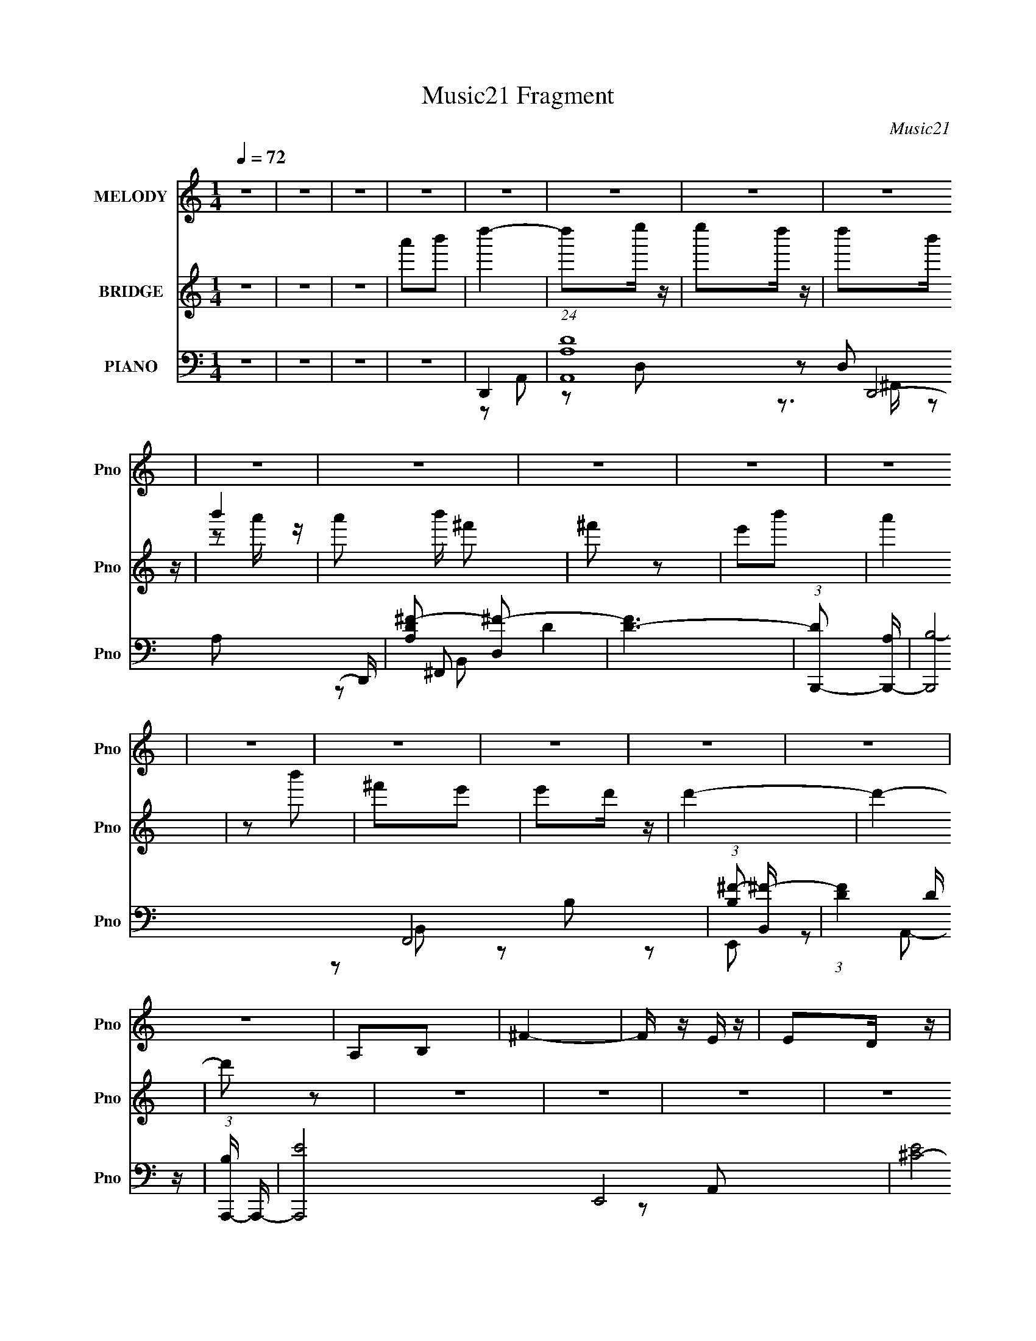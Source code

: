 X:1
T:Music21 Fragment
C:Music21
%%score 1 ( 2 3 ) ( 4 5 6 7 )
L:1/16
Q:1/4=72
M:1/4
I:linebreak $
K:none
V:1 treble nm="MELODY" snm="Pno"
V:2 treble nm="BRIDGE" snm="Pno"
V:3 treble 
L:1/4
V:4 bass nm="PIANO" snm="Pno"
V:5 bass 
L:1/8
V:6 bass 
L:1/8
V:7 bass 
V:1
 z4 | z4 | z4 | z4 | z4 | z4 | z4 | z4 | z4 | z4 | z4 | z4 | z4 | z4 | z4 | z4 | z4 | z4 | z4 | %19
 A,2B,2 | ^F4- | F z E z | E2D z | D2B,2 | D4- | D4- | D2 z2 | ^F2A2 | B4- | B z A2 | B2A z | %31
 ^F z F2 | A4- | A4- | A2 z2 | A2B2 | d4- | d z B2 | B z A z | ^F z E z | ^F2F z | ^F z E2 | D3 z | %43
 B,2^F2 | E2^F2- | F z E^F- | E (3:2:1F/ z E z | E z D2 | E4- | E4 | z4 | A,2B,2 | ^F4- | F z E z | %54
 E2D z | B, z B, z | D4- | D3 z | z4 | ^F2A z | B4 | z2 A z | B2A z | ^F z F2 | A4- | A4 | z4 | %67
 A2B2 | d4 | z2 B2 | B2A2 | ^F2E2 | ^F z F z | ^F2E2 | D3 z | B,2^F2 | E4 | z2 E^F- | %78
 E (3:2:1F/ z E2 | E2D2 | A4- | A4- | A3 z | A2B2 | d4 | z2 e z | e2d z | B z BB | d4- | d2 z2 | %90
 z4 | A2B2 | d4 | z2 e2 | e z d z | B2A2 | B4- | B2 z2 | z4 | (3A2 z2 B2- | (3B2 B d4- | %101
 (3:2:2d2 z e z | e2d z | B2A2 | B z BB | B2A2 | ^F3 z | ^F z B2 | A4 | z2 AB | ^F2E z | E z ED | %112
 (3:2:2^F2 A4- | A4 | z4 | A2B2 | d4 | z2 e z | e2d z | B z BB | d4- | d2 z2 | z4 | A2B2 | d4 | %125
 z2 e2 | e z d z | B2A2 | B4- | B2 z2 | z4 | A2B2 | d4- | d z e z | e2d z | B2A2 | B z BB | B2A2 | %138
 ^F3 z | ^F z B2 | A4 | z2 AB | ^F2E z | E z D z | D4- | D4- | D4 | z4 | z4 | z4 | z4 | z4 | z4 | %153
 z4 | z4 | z4 | z4 | z4 | z4 | z4 | z4 | z4 | z4 | z4 | z4 | z4 | z4 | z4 | z4 | z4 | z4 | z4 | %172
 z4 | z4 | z4 | z4 | z4 | z4 | z4 | A,2B,2 | ^F4- | F z E z | E2D z | D2B,2 | D4- | D4- | D2 z2 | %187
 ^F2A2 | B4- | B z A2 | B2A z | ^F z F2 | A4- | A4- | A2 z2 | A2B2 | d4- | d z B2 | B z A z | %199
 ^F z E z | ^F2F z | ^F z E2 | D3 z | B,2^F2 | E2^F2- | F z E^F- | E (3:2:1F/ z E z | E z D2 | %208
 E4- | E4 | z4 | A,2B,2 | ^F4- | F z E z | E2D z | B, z B, z | D4- | D3 z | z4 | ^F2A z | B4 | %221
 z2 A z | B2A z | ^F z F2 | A4- | A4 | z4 | A2B2 | d4 | z2 B2 | B2A2 | ^F2E2 | ^F z F z | ^F2E2 | %234
 D3 z | B,2^F2 | E4 | z2 E^F- | E (3:2:1F/ z E2 | E2D2 | A4- | A4- | A3 z | A2B2 | d4 | z2 e z | %246
 e2d z | B z BB | d4- | d2 z2 | z4 | A2B2 | d4 | z2 e2 | e z d z | B2A2 | B4- | B2 z2 | z4 | A2B2 | %260
 d4- | d z e z | e2d z | B2A2 | B z BB | B2A2 | ^F3 z | ^F z B2 | A4 | z2 AB | ^F2E z | E z ED | %272
 (3:2:2^F2 A4- | A4 | z4 | A2B2 | d4 | z2 e z | e2d z | B z BB | d4- | d2 z2 | z4 | A2B2 | d4 | %285
 z2 e2 | e z d z | B2A2 | B4- | B2 z2 | z4 | A2B2 | d4- | d z e z | e2d z | B2A2 | B z BB | B2A2 | %298
 ^F3 z | ^F z B2 | A4 | z2 AB | ^F2E z | E z D z | D4- | D4- | D3 z | A2B2 | d4 | z2 e z | e2d z | %311
 B z BB | d4- | d2 z2 | z4 | A2B2 | d4 | z2 e2 | e z d z | B2A2 | B4- | B2 z2 | z4 | A2B2 | d4- | %325
 d z e z | e2d z | B2A2 | B z BB | B2A2 | ^F3 z | ^F z B2 | A4 | z2 AB | ^F2E z | E z ED | %336
 (3:2:2^F2 A4- | A4 | z4 | A2B2 | d4 | z2 e z | e2d z | B z BB | d4- | d2 z2 | z4 | A2B2 | d4 | %349
 z2 e2 | e z d z | B2A2 | B4- | B2 z2 | z4 | A2B2 | d4- | d z e z | e2d z | B2A2 | B z BB | B2A2 | %362
 ^F3 z | ^F z B2 | A4 | z2 AB | ^F2E z | E z D z | D4- | D4- | (3:2:2D4 z2 |] %371
V:2
 z4 | z4 | z4 | a'2b'2 | d''4- | d''2e'' z | e''2d'' z | d''2b' z | b'4- | a'2 b' ^f'2 | ^f'2 z2 | %11
 e'2b'2 | a'4 | z2 b'2 | ^f'2e'2 | e'2d' z | d'4- | d'4- | d'2 z2 | z4 | z4 | z4 | z4 | z4 | z4 | %25
 z4 | z4 | z4 | z4 | z4 | z4 | z4 | z4 | z4 | z4 | z4 | z4 | z4 | z4 | z4 | z4 | z4 | z4 | z4 | %44
 z4 | z4 | z4 | z4 | z4 | z4 | z4 | z4 | z4 | z4 | z4 | z4 | z4 | z4 | z4 | z4 | z4 | z4 | z4 | %63
 z4 | z4 | z4 | z4 | z4 | z4 | z4 | z4 | z4 | z4 | z4 | z4 | z4 | z4 | z4 | z4 | z4 | A,4 | D2A2 | %82
 (3:2:2^F4 E2- | (3:2:4A,2 E B,2 D2 | z4 | z4 | z4 | z4 | z4 | ^f' z e'2 | d'2ab | a3 z | z4 | z4 | %94
 z4 | z4 | d'4 | b z a z | g z [^fg] z | d3 z | z4 | z4 | z4 | z4 | z4 | z4 | z4 | z4 | z4 | z4 | %110
 z4 | z4 | d'3 z | z3 d'- | (3^c'2 d'/ d'2 b (3:2:1z/ | (3:2:4a2 d'/ d'2 [gd']2 | ^f4 | z4 | z4 | %119
 z4 | d'3 z | ^f' z e' z | d' z ab | a3 z | z4 | z4 | z4 | z4 | d'3 z | b z a2 | g z ^fg | d3 z | %132
 z4 | z4 | z4 | z4 | z4 | z4 | z4 | z4 | z4 | z4 | z4 | z4 | z4 | z4 | z4 | A2B2 | d4 | z2 e z | %150
 e2d2 | d2B2 | B2A z | A2^F2 | A4 | z4 | A4- | A z B2 | B2A z | A2^F2 | ^F2E z | E2D2 | E4- | %163
 a'2 E4 b'2 | d''4- | d'' z [^fe''] z | a4- | d''2 (3:2:1a4 [bb'] z | a4- | a'2 a4- [^f^f'] | %170
 [ae-] e3- | e'2 (3:2:1e4 b'2 | ^f4- | f2[eb']2 | d4- | e'2 d d' z | B4 | A4- d'4 | A4- | A2 z2 | %180
 z4 | z4 | z4 | z4 | z4 | z4 | z4 | z4 | z4 | z4 | z4 | z4 | z4 | z4 | z4 | z4 | z4 | z4 | z4 | %199
 z4 | z4 | z4 | z4 | z4 | z4 | z4 | z4 | z4 | z4 | z4 | z4 | z4 | z4 | z4 | z4 | z4 | z4 | z4 | %218
 z4 | z4 | z4 | z4 | z4 | z4 | z4 | z4 | z4 | z4 | z4 | z4 | z4 | z4 | z4 | z4 | z4 | z4 | z4 | %237
 z4 | z4 | z4 | A,4 | D2A2 | ^F2E2 | (3:2:1A,2B, (6:5:1z2 | z4 | z4 | z4 | z4 | z4 | ^f' z e'2 | %250
 d'2ab | a3 z | z4 | z4 | z4 | z4 | d'3 z | b z a z | g z [^fg] z | d3 z | z4 | z4 | z4 | z4 | z4 | %265
 z4 | z4 | z4 | z4 | z4 | z4 | z4 | d'3 z | z3 d'- | (3:2:4^c'2 d'/ [d'b]2 z/ [d'a]- | %275
 (3:2:2[d'a]/ z (3:2:2z/ d'2(3:2:1[gd']2 | ^f4 | z4 | z4 | z4 | d'3 z | ^f' z e' z | d' z ab | %283
 a3 z | z4 | z4 | z4 | z4 | d'3 z | b z a2 | g z ^fg | d3 z | z4 | z4 | z4 | z4 | z4 | z4 | z4 | %299
 z4 | z4 | z4 | z4 | z4 | z3 [d'^c']- | (3:2:2[d'c']/ z (3:2:2z/ [d'b]2 (3:2:1z/ d' | %306
 (3:2:1a2d' (3:2:1z d'- | ^f3 (3:2:1d'/ z | ^f'4- | f'4- | f'4 | e'4 | d'4- | d'4- | d'4 | z4 | %316
 b4- | b4 | z4 | z4 | a4- | a4- | a3 z | z4 | z4 | z4 | d'4- | d'4- | d'4- | d' z3 | z ^f'3- | %331
 f'4 | z4 | z4 | e'4- | e'3 z | d'4- | d'4- | b4 d' | a4 | z4 | z4 | z d'3- | d'4- | d' z3 | %345
 z2 e'2 | d'4 | b4 | z a3- | a4- | a2<b2- | b4 | z4 | (3:2:2z4 d'2- | (3e'4 d' ^f'2- | f'4- | %356
 (3:2:2f' z2 z2 | a'4- | a'4 | z4 | ^f'4- | f'3 z | e'4- | e'3 z | b4- | b4- | a4- b | a3 z | %368
 z ^f3- | f4- | ^f f2 z2 | F4 | [Ee]4- | [Ee]4- | d4- (3:2:1[Ee]2 | d4- D4- | d4- D4- | %377
 d4 (3:2:1D2 |] %378
V:3
 x | x | x | x | x | x | x | x | z/ a'/4 z/4 | x5/4 | x | x | x | x | x | x | x | x | x | x | x | %21
 x | x | x | x | x | x | x | x | x | x | x | x | x | x | x | x | x | x | x | x | x | x | x | x | %45
 x | x | x | x | x | x | x | x | x | x | x | x | x | x | x | x | x | x | x | x | x | x | x | x | %69
 x | x | x | x | x | x | x | x | x | x | x | x | x | x | x7/6 | x | x | x | x | x | x | x | x | x | %93
 x | x | x | x | x | x | x | x | x | x | x | x | x | x | x | x | x | x | x | x | x | %114
 z3/4 d'/4- x/12 | x13/12 | x | x | x | x | x | x | x | x | x | x | x | x | x | x | x | x | x | x | %134
 x | x | x | x | x | x | x | x | x | x | x | x | x | x | x | x | x | x | x | x | x | x | x | x | %158
 x | x | x | x | x | x2 | x | x | e''/d''/4 z/4 | x5/3 | b'/a'/ | x7/4 | ^f'3/4 z/4 | x5/3 | a' | %173
 x | ^f'/e'/4 z/4 | x5/4 | d'- | x2 | x | x | x | x | x | x | x | x | x | x | x | x | x | x | x | %193
 x | x | x | x | x | x | x | x | x | x | x | x | x | x | x | x | x | x | x | x | x | x | x | x | %217
 x | x | x | x | x | x | x | x | x | x | x | x | x | x | x | x | x | x | x | x | x | x | x | x | %241
 x | x | z/ D/ | x | x | x | x | x | x | x | x | x | x | x | x | x | x | x | x | x | x | x | x | %264
 x | x | x | x | x | x | x | x | x | x | x13/12 | x | x | x | x | x | x | x | x | x | x | x | x | %287
 x | x | x | x | x | x | x | x | x | x | x | x | x | x | x | x | x | x | x | z/ g/4 z/4 | x13/12 | %308
 x | x | x | x | x | x | x | x | x | x | x | x | x | x | x | x | x | x | x | x | x | x | x | x | %332
 x | x | x | x | x | x | x5/4 | x | x | x | x | x | x | x | x | x | x | x | x | x | x | x | x7/6 | %355
 x | x | x | x | x | x | x | x | x | x | x | x5/4 | x | x | x | ^F- x/4 | x | x | x | D- x/3 | x2 | %376
 x2 | x4/3 |] %378
V:4
 z4 | z4 | z4 | z4 | D,,4- | (24:13:1[A,,A,-D-]16 D,,8- D,, | [A,D^F-]2 [^F-D,]2 | [FD-]6 | %8
 (3:2:1[DB,,,-]2 [B,,,-A,]8/3 | [B,,,B,-]8 F,,8 | (3:2:1[B,^F-]2 [^F-B,,]8/3 | (3:2:1[FD]4 D/3 z | %12
 (3:2:1[B,A,,,-] A,,,10/3- | [A,,,E-]8 E,,8 | [E^C-]8 A,, | [CA,-] [A,-A,,]3 | [A,D,,-]4 (3:2:1C | %17
 [A,,A,D,-]12 D,,8- D,,2 | [D,D] (3:2:2D5/2 z2 | [F^C]6 | [A,D,,-]3 D,,- | %21
 (3:2:1[D,,D-]4 [D-A,,]4/3 (6:5:1A,,12/5 | [DB,,,-] B,,,3- | (3:2:1[B,,,D^F]2 [D^FF,,]8/3 | %24
 (3:2:1[B,A,,,-] A,,,10/3- | (3:2:1[A,,,A,-]16 E,,8- E,,3 | [A,^C]4 A,, | [EB,^C]4 A,,2 | %28
 (3:2:1[A,B,,,-] B,,,10/3- | [B,,,B,]8 (24:13:1F,,16 | [B,,B,-] B,3- | [B,A] [ADF]3 [DF] B,, | %32
 (3:2:1[B,A,,-] A,,10/3- | [E,A,-] [A,A,,]3- A,,5- A,, | [A,B,] [B,E]2 E5 (3:2:1E, | (3:2:2^C4 z2 | %36
 [A,D,,]8- A,3 | [D,,-DD,-]8 A,,8- D,, A,, | [D,D] D2 z | [FD]12 D,2 | [A,^F,,-] ^F,,3- | %41
 (3:2:1[F,,^F,]2 [^F,C,]2/3 [C,A,-]/3A,5/3- | (3:2:1[A,B,,-] B,,10/3- | [D^F]2 B,, B,2- | %44
 (3:2:1[B,E,,-] E,,10/3- | [E,,G,B,]2 [G,B,B,,]2 | [E,A,,,-]3 A,,,- | [A,,,^C] [^CE,,]3 | A,,,4- | %49
 [A,,,A,]8- E,,8- A,,,2 E,,2 | [A,^C]4 A,, | (6:5:1[A,,^C]4 ^C2/3 | (3:2:1[A,D,,-] D,,10/3- | %53
 [D,,A,D,]4 (6:5:1A,,4 | (3:2:1[FB,,,-]2 B,,,8/3- | [B,,D]2 B,,,2 F,,2 B,2 | A,,,4- | %57
 [A,,,-A,]8 E,,8- A,,, E,,2 | [A,,^C-] ^C3- | [CA,]4 | B,,,4- | [B,,,D]3 F,,4 | [FB,,,-]4 B,3 | %63
 [B,,,B,,]2 [F,,B,-]2 | (3:2:1[B,A,,-] A,,10/3- | [E,A,-] [A,A,,]3- A,,5- A,, | [A,^C]8 E, | %67
 (3:2:1[E,E] E10/3 | D,,4- | [A,,^F,] [^F,D,,-]3 D,,5- D,,2 | [A,,A,-] A,3- | [A,^F,]4 A,,2 | %72
 ^F,,4 | (3:2:1[F,^C] ^C10/3 | B,,,4- | (3:2:1[B,,,^F,]2 [^F,F,,]8/3 | E,,4- | %77
 [B,,B,-]4 E,,8- E,,3 | [B,E,-]8 G,2 | [E,G,]4 B,,3 | A,,,4- | [A,,,A,]8 E,,8 | [A,,E,] z A,,2- | %83
 [A,,A,] [A,C]3 | D,,4- | [D,,A,^F,-]4 (3:2:2A,,8 F,/ | [F,C] [CA,]^F,2- | %87
 (3[F,A,] [A,D,,] [D,,A,,A,]3 [A,A,,]2/3 A,,/3 | B,,,4- | [B,,,B,-]3 [B,-F,,] (24:13:1F,,80/13 D, | %90
 (3:2:1[B,B,,,-]4 [B,,,-B,,]4/3 F,2 D,2 | [B,,,B,]2 [B,F,,]2 (12:7:2F,,4/7 B,, (6:5:1D,2 | D,,4- | %93
 [D,,A,]3 [A,A,,F,] | D,,4- | (3:2:1[D,,C]4 [CA,,]4/3 (3:2:2A,,2 D, F, | B,,,4- | %97
 [B,,,B,-]3 [B,-F,,] (24:13:2F,,80/13 D,/ | [B,B,,,-]3 [B,,,-B,,] (3:2:2B,,/ F,4 D,2 | %99
 (3:2:1[B,,,B,]2 [B,F,,B,,]8/3 (3:2:1B,,/ D, | D,,4- | [D,,D]3 [DA,,] (24:13:2A,,80/13 F,/ | %102
 (3:2:1[A,D,,-]/ [D,,-F,]11/3 | (3:2:1[D,,A,D,]4 [A,,A,]4 (3:2:2D, F,/ | E,,4- | %105
 [E,,B,]2 [B,B,,E,]E, | B,,,4- | [B,,,^F,]2 [^F,F,,E,]2 | A,,,4- | %109
 [A,,,A,]3 [A,E,,] E,,3 (3:2:1A,, C, | (3:2:1[A,,B,,,-]/ B,,,11/3- | [B,,,^F,]2 [^F,F,,B,,]2 | %112
 A,,,4- | [A,,,A,-]4 (24:13:1E,,8 C, | [A,A,,,-] [A,,,-A,,C,E,]3 | %115
 [A,,,A,]3 [A,E,,] (6:5:2E,,14/5 A,, C, | D,,4- | [D,,A,^F,-]4 (3:2:2A,,8 F,/ | [F,C] [CA,]^F,2- | %119
 (3[F,A,] [A,D,,] [D,,A,,A,]3 [A,A,,]2/3 A,,/3 | B,,,4- | [B,,,B,-]3 [B,-F,,] (24:13:1F,,80/13 D, | %122
 (3:2:1[B,B,,,-]4 [B,,,-B,,]4/3 F,2 D,2 | [B,,,B,]2 [B,F,,]2 (12:7:2F,,4/7 B,, (6:5:1D,2 | D,,4- | %125
 [D,,A,]3 [A,A,,F,] | D,,4- | (3:2:1[D,,C]4 [CA,,]4/3 (3:2:2A,,2 D, F, | B,,,4- | %129
 [B,,,B,-]3 [B,-F,,] (24:13:2F,,80/13 D,/ | [B,B,,,-]3 [B,,,-B,,] (3:2:2B,,/ F,4 D,2 | %131
 (3:2:1[B,,,B,]2 [B,F,,B,,]8/3 (3:2:1B,,/ D, | D,,4- | [D,,D]3 [DA,,] (24:13:2A,,80/13 F,/ | %134
 (3:2:1[A,D,,-]/ [D,,-F,]11/3 | (3:2:1[D,,A,D,]4 [A,,A,]4 (3:2:2D, F,/ | E,,4- | %137
 [E,,B,]2 [B,B,,E,]E, | B,,,4- | [B,,,^F,]2 [^F,F,,E,]2 | A,,,4- | %141
 [A,,,A,-]3 [A,-E,,] (24:13:2E,,80/13 A,, C, | (3:2:1[A,A,,,-]2 [A,,,-A,,C,E,]8/3 (24:13:1E,96/13 | %143
 [A,,,A,]2 [A,E,,]2 (12:7:2E,,4/7 A,, C, | D,,4- | [D,,A,]3 [A,A,,F,] | %146
 (3:2:1[A,,D,,-]/ [D,,-F,]11/3 | [D,,A,]2 [A,A,,]2 | A,,,4- | [A,,,A,]3 (24:13:1[E,,E,-]8 C, | %150
 [E,A,,,-]4 C,3 | [A,,,A,]2 [A,E,,] (12:7:1[E,,E,]16/7 C, | G,,,4- | %153
 (3:2:1[G,,,B,]2 [B,D,,D,]8/3 (6:5:1D,8/5 | B,,,4- | (3:2:1[B,,,^F,]4 [^F,F,,]4/3 (3:2:1E,/ | %156
 F,,,4- | (48:31:1[C,,C-]16 F, F,,,8- F,,,2 | [CF,,-]2 [F,,-A,F,]2 | [F,,C] C3 | E,,4- | %161
 [E,,E-]3 [E-B,,] (24:13:1B,,80/13 G, | [EE,,-]2 [E,,-B,]2 G,2 | [E,,E]4 B,,4 (3:2:1G,/ | D,,4- | %165
 (24:13:1[A,,A,-D-]16 D,,8- D,, | [A,D^F-]2 [^F-D,]2 | [FD-]6 | (3:2:1[DB,,,-]2 [B,,,-A,]8/3 | %169
 [B,,,B,-]8 F,,8 | (3:2:1[B,^F-]2 [^F-B,,]8/3 | (3:2:1[FD]4 D/3 z | (3:2:1[B,A,,,-] A,,,10/3- | %173
 [A,,,E-]8 E,,8 | [E^C-]8 A,, | [CA,-] [A,-A,,]3 | [A,D,,-]4 (3:2:1C | [A,,A,D,-]12 D,,8- D,,2 | %178
 [D,D] (3:2:2D5/2 z2 | [F^C]6 | [A,D,,-]3 D,,- | (3:2:1[D,,D-]4 [D-A,,]4/3 (6:5:1A,,12/5 | %182
 [DB,,,-] B,,,3- | (3:2:1[B,,,D^F]2 [D^FF,,]8/3 | (3:2:1[B,A,,,-] A,,,10/3- | %185
 (3:2:1[A,,,A,-]16 E,,8- E,,3 | [A,^C]4 A,, | [EB,^C]4 A,,2 | (3:2:1[A,B,,,-] B,,,10/3- | %189
 [B,,,B,]8 (24:13:1F,,16 | [B,,B,-] B,3- | [B,A] [ADF]3 [DF] B,, | (3:2:1[B,A,,-] A,,10/3- | %193
 [E,A,-] [A,A,,]3- A,,5- A,, | [A,B,] [B,E]2 E5 (3:2:1E, | (3:2:2^C4 z2 | [A,D,,]8- A,3 | %197
 [D,,-DD,-]8 A,,8- D,, A,, | [D,D] D2 z | [FD]12 D,2 | [A,^F,,-] ^F,,3- | %201
 (3:2:1[F,,^F,]2 [^F,C,]2/3 [C,A,-]/3A,5/3- | (3:2:1[A,B,,-] B,,10/3- | [D^F]2 B,, B,2- | %204
 (3:2:1[B,E,,-] E,,10/3- | [E,,G,B,]2 [G,B,B,,]2 | [E,A,,,-]3 A,,,- | [A,,,^C] [^CE,,]3 | A,,,4- | %209
 [A,,,A,]8- E,,8- A,,,2 E,,2 | [A,^C]4 A,, | (6:5:1[A,,^C]4 ^C2/3 | (3:2:1[A,D,,-] D,,10/3- | %213
 [D,,A,D,]4 (6:5:1A,,4 | (3:2:1[FB,,,-]2 B,,,8/3- | [B,,D]2 B,,,2 F,,2 B,2 | A,,,4- | %217
 [A,,,-A,]8 E,,8- A,,, E,,2 | [A,,^C-] ^C3- | [CA,]4 | B,,,4- | [B,,,D]3 F,,4 | [FB,,,-]4 B,3 | %223
 [B,,,B,,]2 [F,,B,-]2 | (3:2:1[B,A,,-] A,,10/3- | [E,A,-] [A,A,,]3- A,,5- A,, | [A,^C]8 E, | %227
 (3:2:1[E,E] E10/3 | D,,4- | [A,,^F,] [^F,D,,-]3 D,,5- D,,2 | [A,,A,-] A,3- | [A,^F,]4 A,,2 | %232
 ^F,,4 | (3:2:1[F,^C] ^C10/3 | B,,,4- | (3:2:1[B,,,^F,]2 [^F,F,,]8/3 | E,,4- | %237
 [B,,B,-]4 E,,8- E,,3 | [B,E,-]8 G,2 | [E,G,]4 B,,3 | A,,,4- | [A,,,A,]8 E,,8 | [A,,E,] z A,,2- | %243
 [A,,A,] [A,C]3 | D,,4- | [D,,A,^F,-]4 (3:2:2A,,8 F,/ | [F,C] [CA,]^F,2- | %247
 (3[F,A,] [A,D,,] [D,,A,,A,]3 [A,A,,]2/3 A,,/3 | B,,,4- | [B,,,B,-]3 [B,-F,,] (24:13:1F,,80/13 D, | %250
 (3:2:1[B,B,,,-]4 [B,,,-B,,]4/3 F,2 D,2 | [B,,,B,]2 [B,F,,]2 (12:7:2F,,4/7 B,, (6:5:1D,2 | D,,4- | %253
 [D,,A,]3 [A,A,,F,] | D,,4- | (3:2:1[D,,C]4 [CA,,]4/3 (3:2:2A,,2 D, F, | B,,,4- | %257
 [B,,,B,-]3 [B,-F,,] (24:13:2F,,80/13 D,/ | [B,B,,,-]3 [B,,,-B,,] (3:2:2B,,/ F,4 D,2 | %259
 (3:2:1[B,,,B,]2 [B,F,,B,,]8/3 (3:2:1B,,/ D, | D,,4- | [D,,D]3 [DA,,] (24:13:2A,,80/13 F,/ | %262
 (3:2:1[A,D,,-]/ [D,,-F,]11/3 | (3:2:1[D,,A,D,]4 [A,,A,]4 (3:2:2D, F,/ | E,,4- | %265
 [E,,B,]2 [B,B,,E,]E, | B,,,4- | [B,,,^F,]2 [^F,F,,E,]2 | A,,,4- | %269
 [A,,,A,]3 [A,E,,] E,,3 (3:2:1A,, C, | (3:2:1[A,,B,,,-]/ B,,,11/3- | [B,,,^F,]2 [^F,F,,B,,]2 | %272
 A,,,4- | [A,,,A,-]4 (24:13:1E,,8 C, | [A,A,,,-] [A,,,-A,,C,E,]3 | %275
 [A,,,A,]3 [A,E,,] (6:5:2E,,14/5 A,, C, | D,,4- | [D,,A,^F,-]4 (3:2:2A,,8 F,/ | [F,C] [CA,]^F,2- | %279
 (3[F,A,] [A,D,,] [D,,A,,A,]3 [A,A,,]2/3 A,,/3 | B,,,4- | [B,,,B,-]3 [B,-F,,] (24:13:1F,,80/13 D, | %282
 (3:2:1[B,B,,,-]4 [B,,,-B,,]4/3 F,2 D,2 | [B,,,B,]2 [B,F,,]2 (12:7:2F,,4/7 B,, (6:5:1D,2 | D,,4- | %285
 [D,,A,]3 [A,A,,F,] | D,,4- | (3:2:1[D,,C]4 [CA,,]4/3 (3:2:2A,,2 D, F, | B,,,4- | %289
 [B,,,B,-]3 [B,-F,,] (24:13:2F,,80/13 D,/ | [B,B,,,-]3 [B,,,-B,,] (3:2:2B,,/ F,4 D,2 | %291
 (3:2:1[B,,,B,]2 [B,F,,B,,]8/3 (3:2:1B,,/ D, | D,,4- | [D,,D]3 [DA,,] (24:13:2A,,80/13 F,/ | %294
 (3:2:1[A,D,,-]/ [D,,-F,]11/3 | (3:2:1[D,,A,D,]4 [A,,A,]4 (3:2:2D, F,/ | E,,4- | %297
 [E,,B,]2 [B,B,,E,]E, | B,,,4- | [B,,,^F,]2 [^F,F,,E,]2 | A,,,4- | [A,,,^CA,]4 (24:13:1E,,8 E, | %302
 (3:2:1[A,,A,,,-A,-]/ [A,,,A,]11/3- | [A,,,A,E] [EE,,A,,]3 | D,,4- | %305
 [D,,^F-]4 (24:13:2A,,8 D, (6:5:1A,2 | (3:2:1[FD,,-]4 [D,,-A,D]4/3 [A,D]5/3 E | %307
 [D,,^F]3 [^FA,,] (6:5:1A,,14/5 A,3 | D,,4- | [D,,A,^F,-]4 (3:2:2A,,8 F,/ | [F,C] [CA,]^F,2- | %311
 (3[F,A,] [A,D,,] [D,,A,,A,]3 [A,A,,]2/3 A,,/3 | B,,,4- | [B,,,B,-]3 [B,-F,,] (24:13:1F,,80/13 D, | %314
 (3:2:1[B,B,,,-]4 [B,,,-B,,]4/3 F,2 D,2 | [B,,,B,]2 [B,F,,]2 (12:7:2F,,4/7 B,, (6:5:1D,2 | D,,4- | %317
 [D,,A,]3 [A,A,,F,] | D,,4- | (3:2:1[D,,C]4 [CA,,]4/3 (3:2:2A,,2 D, F, | B,,,4- | %321
 [B,,,B,-]3 [B,-F,,] (24:13:2F,,80/13 D,/ | [B,B,,,-]3 [B,,,-B,,] (3:2:2B,,/ F,4 D,2 | %323
 (3:2:1[B,,,B,]2 [B,F,,B,,]8/3 (3:2:1B,,/ D, | D,,4- | [D,,D]3 [DA,,] (24:13:2A,,80/13 F,/ | %326
 (3:2:1[A,D,,-]/ [D,,-F,]11/3 | (3:2:1[D,,A,D,]4 [A,,A,]4 (3:2:2D, F,/ | E,,4- | %329
 [E,,B,]2 [B,B,,E,]E, | B,,,4- | [B,,,^F,]2 [^F,F,,E,]2 | A,,,4- | %333
 [A,,,A,]3 [A,E,,] E,,3 (3:2:1A,, C, | (3:2:1[A,,B,,,-]/ B,,,11/3- | [B,,,^F,]2 [^F,F,,B,,]2 | %336
 A,,,4- | [A,,,A,-]4 (24:13:1E,,8 C, | [A,A,,,-] [A,,,-A,,C,E,]3 | %339
 [A,,,A,]3 [A,E,,] (6:5:2E,,14/5 A,, C, | D,,4- | [D,,A,^F,-]4 (3:2:2A,,8 F,/ | [F,C] [CA,]^F,2- | %343
 (3[F,A,] [A,D,,] [D,,A,,A,]3 [A,A,,]2/3 A,,/3 | B,,,4- | [B,,,B,-]3 [B,-F,,] (24:13:1F,,80/13 D, | %346
 (3:2:1[B,B,,,-]4 [B,,,-B,,]4/3 F,2 D,2 | [B,,,B,]2 [B,F,,]2 (12:7:2F,,4/7 B,, (6:5:1D,2 | D,,4- | %349
 [D,,A,]3 [A,A,,F,] | D,,4- | (3:2:1[D,,C]4 [CA,,]4/3 (3:2:2A,,2 D, F, | B,,,4- | %353
 [B,,,B,-]3 [B,-F,,] (24:13:2F,,80/13 D,/ | [B,B,,,-]3 [B,,,-B,,] (3:2:2B,,/ F,4 D,2 | %355
 (3:2:1[B,,,B,]2 [B,F,,B,,]8/3 (3:2:1B,,/ D, | D,,4- | [D,,D]3 [DA,,] (24:13:2A,,80/13 F,/ | %358
 (3:2:1[A,D,,-]/ [D,,-F,]11/3 | (3:2:1[D,,A,D,]4 [A,,A,]4 (3:2:2D, F,/ | E,,4- | %361
 [E,,B,]2 [B,B,,E,]E, | B,,,4- | [B,,,^F,]2 [^F,F,,E,]2 | A,,,4- | %365
 [A,,,A,-]3 [A,-E,,] (24:13:2E,,80/13 A,, C, | [A,A,,,-]2 [A,,,-E,C,]2 | %367
 (3:2:1[A,,,A,]2 [A,E,,C,]8/3 C,2/3 | D,,4- | [D,,^F-]3 [^F-A,,] (24:13:1A,,80/13 A, | %370
 [FD,,-]3 [D,,-A,] A, D3 | [D,,^F]3 [^FA,,] (6:5:1A,,14/5 A, | A,,,4- | %373
 (3[A,,,^C]2 [^CE,,]2 A,, E, | [D,,A,,D,A,D^F]4- | [D,,A,,D,A,DF]4- | [D,,A,,D,A,DF]4- | %377
 [D,,A,,D,A,DF]4- | [D,,A,,D,A,DF]3 z |] %379
V:5
 x2 | x2 | x2 | x2 | z A,,- | z D,- x41/6 | z D, | z A,- x | z ^F,,- | D2 x6 | z B,, | z B,- | %12
 z E,,- | z A,,- x6 | z A,,- x5/2 | z ^C- | z A,,- x/3 | D2 x9 | ^F2- | z A,- x | z A,,- | %21
 z D,/ z/ x | z ^F,,- | z B,- | z E,,- | [^CE]2 x53/6 | E2- x/ | z A,- x | z ^F,,- | DB,,- x19/3 | %30
 [D^F]2- | z B,- x | z E,- | (3:2:2^C2 z x3 | z E, x7/3 | z A,- | z A,,- x7/2 | z3/2 ^F/ x7 | %38
 ^F2- | z A,- x5 | z ^C,- | ^C2 | z ^F, | x5/2 | z B,,- | z E,- | z E,,- | z A, | z E,,- | %49
 z A,,- x8 | z A,,- x/ | z A,- | z A,,- | ^F2- x5/3 | z ^F,,- | x4 | z E,,- | z A,,- x15/2 | %58
 z A,, | z E, | z ^F,,- | ^F2- x3/2 | z ^F,,- x3/2 | D2 | z E,- | z E,- x3 | z E,- x5/2 | z ^C | %68
 z A,,- | z A,,- x7/2 | z A,,- | z D, x | z ^F,- | z ^F, | z ^F,,- | z D, | z B,,- | z G,- x11/2 | %78
 z B,,- x3 | z ^F, x3/2 | z E,,- | z A,,- x6 | ^C2- | z E, | (3:2:2z A,,2- | %85
 (3z D, z/4 A,/- x17/6 | (3:2:2z D,,2- | C2 x/6 | (3:2:2z ^F,,2- | (3:2:2z B,,2- x13/6 | %90
 (3:2:2z ^F,,2- x2 | (3:2:2z B,,2 x4/3 | (3:2:2z A,,2- | (3:2:2z A,,2 | (3:2:2z A,,2- | %95
 (3:2:1z D,/ (3:2:1z/ F,/ x3/2 | (3:2:2z ^F,,2- | (3:2:2z B,,2- x11/6 | (3:2:2z ^F,,2- x17/6 | %99
 (3:2:2z B,,2 x2/3 | (3:2:2z A,,2- | (3:2:1z D,/ (3:2:1z/ A,/- x11/6 | (3:2:2z A,,2- | %103
 C3/2 z/ x11/6 | (3:2:2z B,,2- | (3:2:1z B,,/ (6:5:1z | (3:2:2z ^F,,2- | %107
 (3:2:1z ^F,,/ (3:2:1z/ B,,/ | (3:2:2z E,,2- | (3:2:2z A,,2- x7/3 | (3:2:2z ^F,,2- | %111
 (3:2:1z ^F,,/ (3:2:1z/ B,,/ | (3:2:2z E,,2- | (3:2:2z A,,2- x8/3 | (3:2:2z E,,2- | %115
 (3:2:1z A,, (3:2:1z/ x2 | (3:2:2z A,,2- | (3z D, z/4 A,/- x17/6 | (3:2:2z D,,2- | C2 x/6 | %120
 (3:2:2z ^F,,2- | (3:2:2z B,,2- x13/6 | (3:2:2z ^F,,2- x2 | (3:2:2z B,,2 x4/3 | (3:2:2z A,,2- | %125
 (3:2:2z A,,2 | (3:2:2z A,,2- | (3:2:1z D,/ (3:2:1z/ F,/ x3/2 | (3:2:2z ^F,,2- | %129
 (3:2:2z B,,2- x11/6 | (3:2:2z ^F,,2- x17/6 | (3:2:2z B,,2 x2/3 | (3:2:2z A,,2- | %133
 (3:2:1z D,/ (3:2:1z/ A,/- x11/6 | (3:2:2z A,,2- | C3/2 z/ x11/6 | (3:2:2z B,,2- | %137
 (3:2:1z B,,/ (6:5:1z | (3:2:2z ^F,,2- | (3:2:1z ^F,,/ (3:2:1z/ B,,/ | (3:2:2z E,,2- | %141
 (3:2:2z A,,2- x5/2 | (3:2:2z E,,2- x2 | (3:2:2z A,,2 x | (3:2:2z A,,2- | (3:2:2z A,,2- | %146
 (3:2:2z A,,2- | (3:2:1z A,,/ (3:2:1z/ D,/ | (3:2:2z E,,2- | (3:2:1z A,, (3:2:1z/ x13/6 | %150
 (3:2:2z E,,2- x3/2 | (3:2:1z A,,/ (6:5:1z x2/3 | (3:2:2z D,,2- | (3:2:2z G,,2 x2/3 | %154
 (3:2:2z ^F,,2- | (3:2:1z ^F,,/ (3:2:1z/ B,,/ x/6 | (3:2:2z C,,2- | (3:2:1z F,, (3:2:1z/ x26/3 | %158
 (3:2:1z F, (3:2:1z/ | (3:2:1z F,,/ (3:2:1z/ F,/ | (3:2:2z B,,2- | %161
 (3:2:1z E,/ (3:2:1z/ B,/- x13/6 | (3:2:2z B,,2- x | (3z E, z/4 B,/ x13/6 | z A,,- | z D,- x41/6 | %166
 z D, | z A,- x | z ^F,,- | D2 x6 | z B,, | z B,- | z E,,- | z A,,- x6 | z A,,- x5/2 | z ^C- | %176
 z A,,- x/3 | D2 x9 | ^F2- | z A,- x | z A,,- | z D,/ z/ x | z ^F,,- | z B,- | z E,,- | %185
 [^CE]2 x53/6 | E2- x/ | z A,- x | z ^F,,- | DB,,- x19/3 | [D^F]2- | z B,- x | z E,- | %193
 (3:2:2^C2 z x3 | z E, x7/3 | z A,- | z A,,- x7/2 | z3/2 ^F/ x7 | ^F2- | z A,- x5 | z ^C,- | ^C2 | %202
 z ^F, | x5/2 | z B,,- | z E,- | z E,,- | z A, | z E,,- | z A,,- x8 | z A,,- x/ | z A,- | z A,,- | %213
 ^F2- x5/3 | z ^F,,- | x4 | z E,,- | z A,,- x15/2 | z A,, | z E, | z ^F,,- | ^F2- x3/2 | %222
 z ^F,,- x3/2 | D2 | z E,- | z E,- x3 | z E,- x5/2 | z ^C | z A,,- | z A,,- x7/2 | z A,,- | %231
 z D, x | z ^F,- | z ^F, | z ^F,,- | z D, | z B,,- | z G,- x11/2 | z B,,- x3 | z ^F, x3/2 | %240
 z E,,- | z A,,- x6 | ^C2- | z E, | (3:2:2z A,,2- | (3z D, z/4 A,/- x17/6 | (3:2:2z D,,2- | %247
 C2 x/6 | (3:2:2z ^F,,2- | (3:2:2z B,,2- x13/6 | (3:2:2z ^F,,2- x2 | (3:2:2z B,,2 x4/3 | %252
 (3:2:2z A,,2- | (3:2:2z A,,2 | (3:2:2z A,,2- | (3:2:1z D,/ (3:2:1z/ F,/ x3/2 | (3:2:2z ^F,,2- | %257
 (3:2:2z B,,2- x11/6 | (3:2:2z ^F,,2- x17/6 | (3:2:2z B,,2 x2/3 | (3:2:2z A,,2- | %261
 (3:2:1z D,/ (3:2:1z/ A,/- x11/6 | (3:2:2z A,,2- | C3/2 z/ x11/6 | (3:2:2z B,,2- | %265
 (3:2:1z B,,/ (6:5:1z | (3:2:2z ^F,,2- | (3:2:1z ^F,,/ (3:2:1z/ B,,/ | (3:2:2z E,,2- | %269
 (3:2:2z A,,2- x7/3 | (3:2:2z ^F,,2- | (3:2:1z ^F,,/ (3:2:1z/ B,,/ | (3:2:2z E,,2- | %273
 (3:2:2z A,,2- x8/3 | (3:2:2z E,,2- | (3:2:1z A,, (3:2:1z/ x2 | (3:2:2z A,,2- | %277
 (3z D, z/4 A,/- x17/6 | (3:2:2z D,,2- | C2 x/6 | (3:2:2z ^F,,2- | (3:2:2z B,,2- x13/6 | %282
 (3:2:2z ^F,,2- x2 | (3:2:2z B,,2 x4/3 | (3:2:2z A,,2- | (3:2:2z A,,2 | (3:2:2z A,,2- | %287
 (3:2:1z D,/ (3:2:1z/ F,/ x3/2 | (3:2:2z ^F,,2- | (3:2:2z B,,2- x11/6 | (3:2:2z ^F,,2- x17/6 | %291
 (3:2:2z B,,2 x2/3 | (3:2:2z A,,2- | (3:2:1z D,/ (3:2:1z/ A,/- x11/6 | (3:2:2z A,,2- | %295
 C3/2 z/ x11/6 | (3:2:2z B,,2- | (3:2:1z B,,/ (6:5:1z | (3:2:2z ^F,,2- | %299
 (3:2:1z ^F,,/ (3:2:1z/ B,,/ | (3:2:2z E,,2- | (3:2:2z A,,2- x8/3 | (3:2:2E, E,,2- | (3:2:2z A,,2 | %304
 (3:2:2z A,,2- | (3z D, z/4 [A,D]/- x10/3 | (3:2:2z A,,2- x4/3 | (3:2:1z D, (3:2:1z/ x8/3 | %308
 (3:2:2z A,,2- | (3z D, z/4 A,/- x17/6 | (3:2:2z D,,2- | C2 x/6 | (3:2:2z ^F,,2- | %313
 (3:2:2z B,,2- x13/6 | (3:2:2z ^F,,2- x2 | (3:2:2z B,,2 x4/3 | (3:2:2z A,,2- | (3:2:2z A,,2 | %318
 (3:2:2z A,,2- | (3:2:1z D,/ (3:2:1z/ F,/ x3/2 | (3:2:2z ^F,,2- | (3:2:2z B,,2- x11/6 | %322
 (3:2:2z ^F,,2- x17/6 | (3:2:2z B,,2 x2/3 | (3:2:2z A,,2- | (3:2:1z D,/ (3:2:1z/ A,/- x11/6 | %326
 (3:2:2z A,,2- | C3/2 z/ x11/6 | (3:2:2z B,,2- | (3:2:1z B,,/ (6:5:1z | (3:2:2z ^F,,2- | %331
 (3:2:1z ^F,,/ (3:2:1z/ B,,/ | (3:2:2z E,,2- | (3:2:2z A,,2- x7/3 | (3:2:2z ^F,,2- | %335
 (3:2:1z ^F,,/ (3:2:1z/ B,,/ | (3:2:2z E,,2- | (3:2:2z A,,2- x8/3 | (3:2:2z E,,2- | %339
 (3:2:1z A,, (3:2:1z/ x2 | (3:2:2z A,,2- | (3z D, z/4 A,/- x17/6 | (3:2:2z D,,2- | C2 x/6 | %344
 (3:2:2z ^F,,2- | (3:2:2z B,,2- x13/6 | (3:2:2z ^F,,2- x2 | (3:2:2z B,,2 x4/3 | (3:2:2z A,,2- | %349
 (3:2:2z A,,2 | (3:2:2z A,,2- | (3:2:1z D,/ (3:2:1z/ F,/ x3/2 | (3:2:2z ^F,,2- | %353
 (3:2:2z B,,2- x11/6 | (3:2:2z ^F,,2- x17/6 | (3:2:2z B,,2 x2/3 | (3:2:2z A,,2- | %357
 (3:2:1z D,/ (3:2:1z/ A,/- x11/6 | (3:2:2z A,,2- | C3/2 z/ x11/6 | (3:2:2z B,,2- | %361
 (3:2:1z B,,/ (6:5:1z | (3:2:2z ^F,,2- | (3:2:1z ^F,,/ (3:2:1z/ B,,/ | (3:2:2z E,,2- | %365
 (3z A,, z/4 E,/- x5/2 | (3:2:2z E,,2- | (3:2:2z A,,2 x/3 | (3:2:2z A,,2- | (3z D, z/4 A,/- x13/6 | %370
 (3:2:2z A,,2- x2 | (3:2:1z D, (3:2:1z/ x5/3 | (3:2:2z E,,2- | (3:2:1z A,,/ (6:5:1z x/6 | x2 | x2 | %376
 x2 | x2 | x2 |] %379
V:6
 x2 | x2 | x2 | x2 | x2 | x53/6 | x2 | z3/2 ^F,,/ x | x2 | z B,,- x6 | x2 | x2 | x2 | x8 | x9/2 | %15
 x2 | x7/3 | x11 | z D, | x3 | x2 | x3 | x2 | x2 | x2 | z A,,- x53/6 | z A,,- x/ | x3 | x2 | %29
 x25/3 | z B,,- | x3 | x2 | E2- x3 | x13/3 | x2 | x11/2 | x9 | z D,- | x7 | x2 | x2 | x2 | x5/2 | %44
 x2 | x2 | x2 | x2 | x2 | x10 | x5/2 | x2 | x2 | x11/3 | x2 | x4 | x2 | x19/2 | x2 | x2 | x2 | %61
 z B,- x3/2 | x7/2 | x2 | x2 | x5 | x9/2 | x2 | x2 | x11/2 | x2 | x3 | x2 | x2 | x2 | x2 | x2 | %77
 x15/2 | x5 | x7/2 | x2 | x8 | x2 | x2 | z D, | x29/6 | z3/2 A,,/- | z ^F, x/6 | z B,, | %89
 z ^F,- x13/6 | z B,,- x2 | z (3:2:2^F, z/ x4/3 | z (3:2:2D, z/ | z ^F, | z D,- | z A, x3/2 | %96
 z B,, | z ^F,- x11/6 | z B,,- x17/6 | z (3:2:2^F, z/ x2/3 | z D, | z ^F,- x11/6 | z D,- | %103
 z ^F, x11/6 | z E,- | z ^G, | z B,, | z (3:2:2_E, z/ | z A,,- | z ^C, x7/3 | z B,,- | z _E, | %112
 z A,, | z ^C,- x8/3 | z A,,- | z ^C, x2 | z D, | x29/6 | z3/2 A,,/- | z ^F, x/6 | z B,, | %121
 z ^F,- x13/6 | z B,,- x2 | z (3:2:2^F, z/ x4/3 | z (3:2:2D, z/ | z ^F, | z D,- | z A, x3/2 | %128
 z B,, | z ^F,- x11/6 | z B,,- x17/6 | z (3:2:2^F, z/ x2/3 | z D, | z ^F,- x11/6 | z D,- | %135
 z ^F, x11/6 | z E,- | z ^G, | z B,, | z (3:2:2_E, z/ | z A,,- | z ^C,- x5/2 | z A,,- x2 | %143
 z ^C, x | z D, | z ^F,- | z (3:2:2D, z/ | z ^F, | z A,, | z ^C,- x13/6 | z A,, x3/2 | %151
 z (3:2:2^C, z/ x2/3 | z G,, | z G, x2/3 | z B,, | z (3:2:2_E, z/ x/6 | z F,, | z A,- x26/3 | %158
 z A, | z A, | z E, | z ^G,- x13/6 | z E, x | z ^G, x13/6 | x2 | x53/6 | x2 | z3/2 ^F,,/ x | x2 | %169
 z B,,- x6 | x2 | x2 | x2 | x8 | x9/2 | x2 | x7/3 | x11 | z D, | x3 | x2 | x3 | x2 | x2 | x2 | %185
 z A,,- x53/6 | z A,,- x/ | x3 | x2 | x25/3 | z B,,- | x3 | x2 | E2- x3 | x13/3 | x2 | x11/2 | x9 | %198
 z D,- | x7 | x2 | x2 | x2 | x5/2 | x2 | x2 | x2 | x2 | x2 | x10 | x5/2 | x2 | x2 | x11/3 | x2 | %215
 x4 | x2 | x19/2 | x2 | x2 | x2 | z B,- x3/2 | x7/2 | x2 | x2 | x5 | x9/2 | x2 | x2 | x11/2 | x2 | %231
 x3 | x2 | x2 | x2 | x2 | x2 | x15/2 | x5 | x7/2 | x2 | x8 | x2 | x2 | z D, | x29/6 | z3/2 A,,/- | %247
 z ^F, x/6 | z B,, | z ^F,- x13/6 | z B,,- x2 | z (3:2:2^F, z/ x4/3 | z (3:2:2D, z/ | z ^F, | %254
 z D,- | z A, x3/2 | z B,, | z ^F,- x11/6 | z B,,- x17/6 | z (3:2:2^F, z/ x2/3 | z D, | %261
 z ^F,- x11/6 | z D,- | z ^F, x11/6 | z E,- | z ^G, | z B,, | z (3:2:2_E, z/ | z A,,- | %269
 z ^C, x7/3 | z B,,- | z _E, | z A,, | z ^C,- x8/3 | z A,,- | z ^C, x2 | z D, | x29/6 | %278
 z3/2 A,,/- | z ^F, x/6 | z B,, | z ^F,- x13/6 | z B,,- x2 | z (3:2:2^F, z/ x4/3 | z (3:2:2D, z/ | %285
 z ^F, | z D,- | z A, x3/2 | z B,, | z ^F,- x11/6 | z B,,- x17/6 | z (3:2:2^F, z/ x2/3 | z D, | %293
 z ^F,- x11/6 | z D,- | z ^F, x11/6 | z E,- | z ^G, | z B,, | z (3:2:2_E, z/ | z A,, | %301
 z3/2 E,/ x8/3 | CA,,- | z A, | z D,- | z E- x10/3 | z D, x4/3 | z E x8/3 | z D, | x29/6 | %310
 z3/2 A,,/- | z ^F, x/6 | z B,, | z ^F,- x13/6 | z B,,- x2 | z (3:2:2^F, z/ x4/3 | z (3:2:2D, z/ | %317
 z ^F, | z D,- | z A, x3/2 | z B,, | z ^F,- x11/6 | z B,,- x17/6 | z (3:2:2^F, z/ x2/3 | z D, | %325
 z ^F,- x11/6 | z D,- | z ^F, x11/6 | z E,- | z ^G, | z B,, | z (3:2:2_E, z/ | z A,,- | %333
 z ^C, x7/3 | z B,,- | z _E, | z A,, | z ^C,- x8/3 | z A,,- | z ^C, x2 | z D, | x29/6 | %342
 z3/2 A,,/- | z ^F, x/6 | z B,, | z ^F,- x13/6 | z B,,- x2 | z (3:2:2^F, z/ x4/3 | z (3:2:2D, z/ | %349
 z ^F, | z D,- | z A, x3/2 | z B,, | z ^F,- x11/6 | z B,,- x17/6 | z (3:2:2^F, z/ x2/3 | z D, | %357
 z ^F,- x11/6 | z D,- | z ^F, x11/6 | z E,- | z ^G, | z B,, | z (3:2:2_E, z/ | z A,,- | %365
 z ^C,- x5/2 | z A,, | z (3:2:2^C, z/ x/3 | z D, | z D- x13/6 | z D, x2 | z D x5/3 | z A,,- | %373
 z A,/ z/ x/6 | x2 | x2 | x2 | x2 | x2 |] %379
V:7
 x4 | x4 | x4 | x4 | x4 | x53/3 | x4 | x6 | x4 | x16 | x4 | x4 | x4 | x16 | x9 | x4 | x14/3 | x22 | %18
 x4 | x6 | x4 | x6 | x4 | x4 | x4 | x65/3 | x5 | x6 | x4 | x50/3 | x4 | x6 | x4 | z2 E,2- x6 | %34
 x26/3 | x4 | x11 | x18 | x4 | x14 | x4 | x4 | x4 | x5 | x4 | x4 | x4 | x4 | x4 | x20 | x5 | x4 | %52
 x4 | x22/3 | x4 | x8 | x4 | x19 | x4 | x4 | x4 | x7 | x7 | x4 | x4 | x10 | x9 | x4 | x4 | x11 | %70
 x4 | x6 | x4 | x4 | x4 | x4 | x4 | x15 | x10 | x7 | x4 | x16 | x4 | x4 | z3 ^F,- | x29/3 | x4 | %87
 x13/3 | z3 D,- | z3 D,- x13/3 | z3 D,- x4 | z3 D, x8/3 | z3 ^F,- | z3 D, | z3 F,- | x7 | z3 D,- | %97
 z3 D,- x11/3 | z3 D,- x17/3 | z3 D, x4/3 | z3 ^F,- | x23/3 | z3 ^F,- | x23/3 | z3 ^G, | x4 | %106
 z3 _E,- | x4 | z3 ^C,- | z3 E, x14/3 | z3 _E, | x4 | z3 ^C,- | z3 E,- x16/3 | z3 ^C,- | z3 E, x4 | %116
 z3 ^F,- | x29/3 | x4 | x13/3 | z3 D,- | z3 D,- x13/3 | z3 D,- x4 | z3 D, x8/3 | z3 ^F,- | z3 D, | %126
 z3 F,- | x7 | z3 D,- | z3 D,- x11/3 | z3 D,- x17/3 | z3 D, x4/3 | z3 ^F,- | x23/3 | z3 ^F,- | %135
 x23/3 | z3 ^G, | x4 | z3 _E,- | x4 | z3 ^C,- | z3 E,- x5 | z3 ^C,- x4 | z3 E, x2 | z3 ^F,- | %145
 z3 D, | z3 ^F, | x4 | z3 ^C,- | x25/3 | z3 ^C,- x3 | x16/3 | z3 D,- | z3 D, x4/3 | z3 _E,- | %155
 x13/3 | z3 F,- | z3 F,- x52/3 | x4 | x4 | z3 ^G,- | x25/3 | z3 ^G,- x2 | x25/3 | x4 | x53/3 | x4 | %167
 x6 | x4 | x16 | x4 | x4 | x4 | x16 | x9 | x4 | x14/3 | x22 | x4 | x6 | x4 | x6 | x4 | x4 | x4 | %185
 x65/3 | x5 | x6 | x4 | x50/3 | x4 | x6 | x4 | z2 E,2- x6 | x26/3 | x4 | x11 | x18 | x4 | x14 | %200
 x4 | x4 | x4 | x5 | x4 | x4 | x4 | x4 | x4 | x20 | x5 | x4 | x4 | x22/3 | x4 | x8 | x4 | x19 | %218
 x4 | x4 | x4 | x7 | x7 | x4 | x4 | x10 | x9 | x4 | x4 | x11 | x4 | x6 | x4 | x4 | x4 | x4 | x4 | %237
 x15 | x10 | x7 | x4 | x16 | x4 | x4 | z3 ^F,- | x29/3 | x4 | x13/3 | z3 D,- | z3 D,- x13/3 | %250
 z3 D,- x4 | z3 D, x8/3 | z3 ^F,- | z3 D, | z3 F,- | x7 | z3 D,- | z3 D,- x11/3 | z3 D,- x17/3 | %259
 z3 D, x4/3 | z3 ^F,- | x23/3 | z3 ^F,- | x23/3 | z3 ^G, | x4 | z3 _E,- | x4 | z3 ^C,- | %269
 z3 E, x14/3 | z3 _E, | x4 | z3 ^C,- | z3 E,- x16/3 | z3 ^C,- | z3 E, x4 | z3 ^F,- | x29/3 | x4 | %279
 x13/3 | z3 D,- | z3 D,- x13/3 | z3 D,- x4 | z3 D, x8/3 | z3 ^F,- | z3 D, | z3 F,- | x7 | z3 D,- | %289
 z3 D,- x11/3 | z3 D,- x17/3 | z3 D, x4/3 | z3 ^F,- | x23/3 | z3 ^F,- | x23/3 | z3 ^G, | x4 | %298
 z3 _E,- | x4 | z3 E,- | x28/3 | x4 | x4 | z3 A,- | x32/3 | z3 A,- x8/3 | z3 D x16/3 | z3 ^F,- | %309
 x29/3 | x4 | x13/3 | z3 D,- | z3 D,- x13/3 | z3 D,- x4 | z3 D, x8/3 | z3 ^F,- | z3 D, | z3 F,- | %319
 x7 | z3 D,- | z3 D,- x11/3 | z3 D,- x17/3 | z3 D, x4/3 | z3 ^F,- | x23/3 | z3 ^F,- | x23/3 | %328
 z3 ^G, | x4 | z3 _E,- | x4 | z3 ^C,- | z3 E, x14/3 | z3 _E, | x4 | z3 ^C,- | z3 E,- x16/3 | %338
 z3 ^C,- | z3 E, x4 | z3 ^F,- | x29/3 | x4 | x13/3 | z3 D,- | z3 D,- x13/3 | z3 D,- x4 | %347
 z3 D, x8/3 | z3 ^F,- | z3 D, | z3 F,- | x7 | z3 D,- | z3 D,- x11/3 | z3 D,- x17/3 | z3 D, x4/3 | %356
 z3 ^F,- | x23/3 | z3 ^F,- | x23/3 | z3 ^G, | x4 | z3 _E,- | x4 | z3 ^C,- | x9 | z3 ^C,- | %367
 z3 E, x2/3 | z3 A,- | x25/3 | z3 A,- x4 | z3 A, x10/3 | z3 E,- | x13/3 | x4 | x4 | x4 | x4 | x4 |] %379
